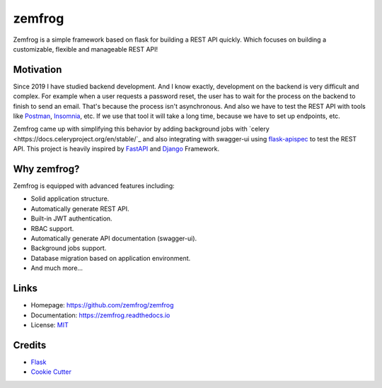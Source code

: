 =======
zemfrog
=======

.. image:: https://raw.githubusercontent.com/zemfrog/zemfrog/master/docs/_static/logo.png
    :target: https://zemfrog.readthedocs.io
    :alt: zemfrog logo

.. image:: https://img.shields.io/pypi/v/zemfrog.svg?style=for-the-badge
    :target: https://pypi.python.org/pypi/zemfrog

.. image:: https://img.shields.io/pypi/status/zemfrog.svg?style=for-the-badge
    :target: https://pypi.python.org/pypi/zemfrog/

.. image:: https://img.shields.io/pypi/dm/zemfrog?logo=python&style=for-the-badge
    :target: https://pypi.python.org/pypi/zemfrog/

.. image:: https://img.shields.io/travis/zemfrog/zemfrog.svg?style=for-the-badge
    :target: https://travis-ci.com/zemfrog/zemfrog

.. image:: https://readthedocs.org/projects/zemfrog/badge/?version=latest&style=for-the-badge
    :target: https://zemfrog.readthedocs.io/en/latest/?badge=latest
    :alt: Documentation Status



Zemfrog is a simple framework based on flask for building a REST API quickly.
Which focuses on building a customizable, flexible and manageable REST API!


Motivation
----------

Since 2019 I have studied backend development. And I know exactly, development on the backend is very difficult and complex.
For example when a user requests a password reset, the user has to wait for the process on the backend to finish to send an email. That's because the process isn't asynchronous. 
And also we have to test the REST API with tools like `Postman <https://www.postman.com/>`_, `Insomnia <https://insomnia.rest/>`_, etc. If we use that tool it will take a long time, because we have to set up endpoints, etc.

Zemfrog came up with simplifying this behavior by adding background jobs with `celery <https://docs.celeryproject.org/en/stable/`_ and also integrating with swagger-ui using `flask-apispec <https://github.com/jmcarp/flask-apispec>`_ to test the REST API.
This project is heavily inspired by `FastAPI <https://fastapi.tiangolo.com/>`_ and `Django <https://www.djangoproject.com/>`_ Framework.


Why zemfrog?
------------

Zemfrog is equipped with advanced features including:

* Solid application structure.
* Automatically generate REST API.
* Built-in JWT authentication.
* RBAC support.
* Automatically generate API documentation (swagger-ui).
* Background jobs support.
* Database migration based on application environment.
* And much more...


Links
-----

* Homepage: https://github.com/zemfrog/zemfrog
* Documentation: https://zemfrog.readthedocs.io
* License: `MIT <https://github.com/zemfrog/zemfrog/blob/master/LICENSE>`_


Credits
-------

* `Flask <https://github.com/pallets/flask>`_
* `Cookie Cutter <https://github.com/cookiecutter/cookiecutter>`_
